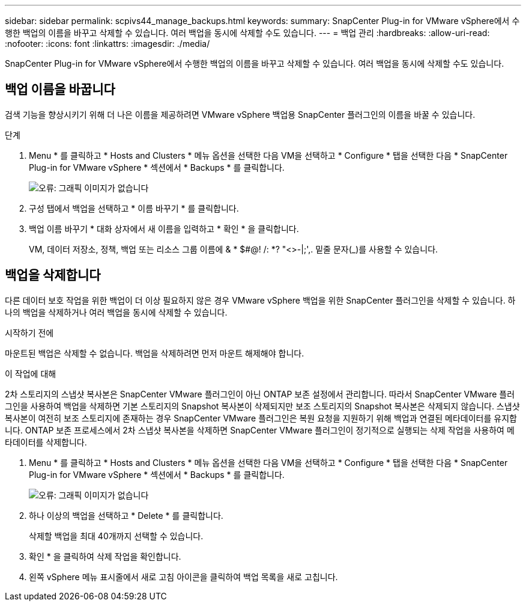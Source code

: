 ---
sidebar: sidebar 
permalink: scpivs44_manage_backups.html 
keywords:  
summary: SnapCenter Plug-in for VMware vSphere에서 수행한 백업의 이름을 바꾸고 삭제할 수 있습니다. 여러 백업을 동시에 삭제할 수도 있습니다. 
---
= 백업 관리
:hardbreaks:
:allow-uri-read: 
:nofooter: 
:icons: font
:linkattrs: 
:imagesdir: ./media/


[role="lead"]
SnapCenter Plug-in for VMware vSphere에서 수행한 백업의 이름을 바꾸고 삭제할 수 있습니다. 여러 백업을 동시에 삭제할 수도 있습니다.



== 백업 이름을 바꿉니다

검색 기능을 향상시키기 위해 더 나은 이름을 제공하려면 VMware vSphere 백업용 SnapCenter 플러그인의 이름을 바꿀 수 있습니다.

.단계
. Menu * 를 클릭하고 * Hosts and Clusters * 메뉴 옵션을 선택한 다음 VM을 선택하고 * Configure * 탭을 선택한 다음 * SnapCenter Plug-in for VMware vSphere * 섹션에서 * Backups * 를 클릭합니다.
+
image:scpivs44_image14.png["오류: 그래픽 이미지가 없습니다"]

. 구성 탭에서 백업을 선택하고 * 이름 바꾸기 * 를 클릭합니다.
. 백업 이름 바꾸기 * 대화 상자에서 새 이름을 입력하고 * 확인 * 을 클릭합니다.
+
VM, 데이터 저장소, 정책, 백업 또는 리소스 그룹 이름에 & * $#@! /: *? "<>-|;',. 밑줄 문자(_)를 사용할 수 있습니다.





== 백업을 삭제합니다

다른 데이터 보호 작업을 위한 백업이 더 이상 필요하지 않은 경우 VMware vSphere 백업을 위한 SnapCenter 플러그인을 삭제할 수 있습니다. 하나의 백업을 삭제하거나 여러 백업을 동시에 삭제할 수 있습니다.

.시작하기 전에
마운트된 백업은 삭제할 수 없습니다. 백업을 삭제하려면 먼저 마운트 해제해야 합니다.

.이 작업에 대해
2차 스토리지의 스냅샷 복사본은 SnapCenter VMware 플러그인이 아닌 ONTAP 보존 설정에서 관리합니다. 따라서 SnapCenter VMware 플러그인을 사용하여 백업을 삭제하면 기본 스토리지의 Snapshot 복사본이 삭제되지만 보조 스토리지의 Snapshot 복사본은 삭제되지 않습니다. 스냅샷 복사본이 여전히 보조 스토리지에 존재하는 경우 SnapCenter VMware 플러그인은 복원 요청을 지원하기 위해 백업과 연결된 메타데이터를 유지합니다. ONTAP 보존 프로세스에서 2차 스냅샷 복사본을 삭제하면 SnapCenter VMware 플러그인이 정기적으로 실행되는 삭제 작업을 사용하여 메타데이터를 삭제합니다.

. Menu * 를 클릭하고 * Hosts and Clusters * 메뉴 옵션을 선택한 다음 VM을 선택하고 * Configure * 탭을 선택한 다음 * SnapCenter Plug-in for VMware vSphere * 섹션에서 * Backups * 를 클릭합니다.
+
image:scpivs44_image14.png["오류: 그래픽 이미지가 없습니다"]

. 하나 이상의 백업을 선택하고 * Delete * 를 클릭합니다.
+
삭제할 백업을 최대 40개까지 선택할 수 있습니다.

. 확인 * 을 클릭하여 삭제 작업을 확인합니다.
. 왼쪽 vSphere 메뉴 표시줄에서 새로 고침 아이콘을 클릭하여 백업 목록을 새로 고칩니다.

